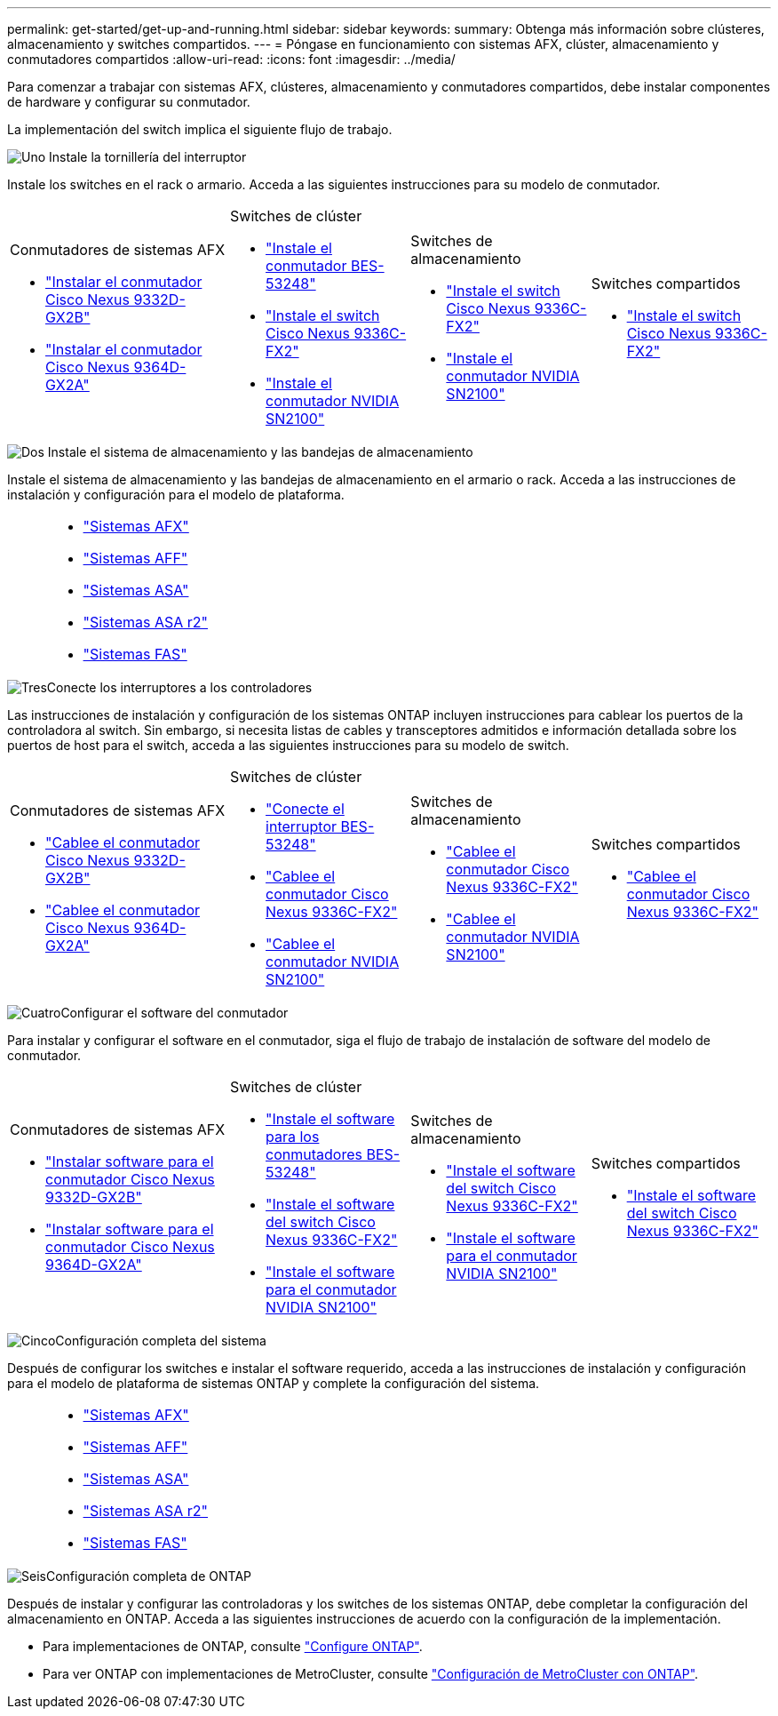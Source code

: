 ---
permalink: get-started/get-up-and-running.html 
sidebar: sidebar 
keywords:  
summary: Obtenga más información sobre clústeres, almacenamiento y switches compartidos. 
---
= Póngase en funcionamiento con sistemas AFX, clúster, almacenamiento y conmutadores compartidos
:allow-uri-read: 
:icons: font
:imagesdir: ../media/


[role="lead"]
Para comenzar a trabajar con sistemas AFX, clústeres, almacenamiento y conmutadores compartidos, debe instalar componentes de hardware y configurar su conmutador.

La implementación del switch implica el siguiente flujo de trabajo.

.image:https://raw.githubusercontent.com/NetAppDocs/common/main/media/number-1.png["Uno"] Instale la tornillería del interruptor
[role="quick-margin-para"]
Instale los switches en el rack o armario. Acceda a las siguientes instrucciones para su modelo de conmutador.

[cols="11,9,9,9"]
|===


 a| 
.Conmutadores de sistemas AFX
* link:https://docs.netapp.com/us-en/ontap-afx/install-setup/install-switches.html["Instalar el conmutador Cisco Nexus 9332D-GX2B"^]
* link:https://docs.netapp.com/us-en/ontap-afx/install-setup/install-switches.html["Instalar el conmutador Cisco Nexus 9364D-GX2A"^]

 a| 
.Switches de clúster
* link:../switch-bes-53248/install-hardware-bes53248.html["Instale el conmutador BES-53248"]
* link:../switch-cisco-9336c-fx2/install-switch-9336c-cluster.html["Instale el switch Cisco Nexus 9336C-FX2"]
* link:../switch-nvidia-sn2100/install-hardware-sn2100-cluster.html["Instale el conmutador NVIDIA SN2100"]

 a| 
.Switches de almacenamiento
* link:../switch-cisco-9336c-fx2-storage/install-9336c-storage.html["Instale el switch Cisco Nexus 9336C-FX2"]
* link:../switch-nvidia-sn2100-storage/install-hardware-sn2100-storage.html["Instale el conmutador NVIDIA SN2100"]

 a| 
.Switches compartidos
* link:../switch-cisco-9336c-fx2-shared/install-9336c-shared.html["Instale el switch Cisco Nexus 9336C-FX2"]


|===
.image:https://raw.githubusercontent.com/NetAppDocs/common/main/media/number-2.png["Dos"] Instale el sistema de almacenamiento y las bandejas de almacenamiento
[role="quick-margin-para"]
Instale el sistema de almacenamiento y las bandejas de almacenamiento en el armario o rack. Acceda a las instrucciones de instalación y configuración para el modelo de plataforma.

[cols="2,9,9,9"]
|===


 a| 
 a| 
* https://docs.netapp.com/us-en/ontap-afx/index.html["Sistemas AFX"^]
* https://docs.netapp.com/us-en/ontap-systems/aff-landing/index.html["Sistemas AFF"^]
* https://docs.netapp.com/us-en/ontap-systems/allsan-landing/index.html["Sistemas ASA"^]
* https://docs.netapp.com/us-en/asa-r2/index.html["Sistemas ASA r2"^]
* https://docs.netapp.com/us-en/ontap-systems/fas/index.html["Sistemas FAS"^]

 a| 
 a| 

|===
.image:https://raw.githubusercontent.com/NetAppDocs/common/main/media/number-3.png["Tres"]Conecte los interruptores a los controladores
[role="quick-margin-para"]
Las instrucciones de instalación y configuración de los sistemas ONTAP incluyen instrucciones para cablear los puertos de la controladora al switch. Sin embargo, si necesita listas de cables y transceptores admitidos e información detallada sobre los puertos de host para el switch, acceda a las siguientes instrucciones para su modelo de switch.

[cols="11,9,9,9"]
|===


 a| 
.Conmutadores de sistemas AFX
* link:https://docs.netapp.com/us-en/ontap-afx/install-setup/afx-cable-overview.html["Cablee el conmutador Cisco Nexus 9332D-GX2B"^]
* link:https://docs.netapp.com/us-en/ontap-afx/install-setup/afx-cable-overview.html["Cablee el conmutador Cisco Nexus 9364D-GX2A"^]

 a| 
.Switches de clúster
* link:../switch-bes-53248/configure-reqs-bes53248.html#configuration-requirements["Conecte el interruptor BES-53248"]
* link:../switch-cisco-9336c-fx2/setup-worksheet-9336c-cluster.html["Cablee el conmutador Cisco Nexus 9336C-FX2"]
* link:../switch-nvidia-sn2100/cabling-considerations-sn2100-cluster.html["Cablee el conmutador NVIDIA SN2100"]

 a| 
.Switches de almacenamiento
* link:../switch-cisco-9336c-fx2-storage/setup-worksheet-9336c-storage.html["Cablee el conmutador Cisco Nexus 9336C-FX2"]
* link:../switch-nvidia-sn2100-storage/cabling-considerations-sn2100-storage.html["Cablee el conmutador NVIDIA SN2100"]

 a| 
.Switches compartidos
* link:../switch-cisco-9336c-fx2-shared/cable-9336c-shared.html["Cablee el conmutador Cisco Nexus 9336C-FX2"]


|===
.image:https://raw.githubusercontent.com/NetAppDocs/common/main/media/number-4.png["Cuatro"]Configurar el software del conmutador
[role="quick-margin-para"]
Para instalar y configurar el software en el conmutador, siga el flujo de trabajo de instalación de software del modelo de conmutador.

[cols="11,9,9,9"]
|===


 a| 
.Conmutadores de sistemas AFX
* link:../switch-cisco-9332d-gx2b/configure-software-overview-9332d-cluster.html["Instalar software para el conmutador Cisco Nexus 9332D-GX2B"]
* link:../switch-cisco-9364d-gx2a/configure-software-overview-9364d-cluster.html["Instalar software para el conmutador Cisco Nexus 9364D-GX2A"]

 a| 
.Switches de clúster
* link:../switch-bes-53248/configure-software-overview-bes53248.html["Instale el software para los conmutadores BES-53248"]
* link:../switch-cisco-9336c-fx2/configure-software-overview-9336c-cluster.html["Instale el software del switch Cisco Nexus 9336C-FX2"]
* link:../switch-nvidia-sn2100/configure-software-overview-sn2100-cluster.html["Instale el software para el conmutador NVIDIA SN2100"]

 a| 
.Switches de almacenamiento
* link:../switch-cisco-9336c-fx2-storage/configure-software-overview-9336c-storage.html["Instale el software del switch Cisco Nexus 9336C-FX2"]
* link:../switch-nvidia-sn2100-storage/configure-software-sn2100-storage.html["Instale el software para el conmutador NVIDIA SN2100"]

 a| 
.Switches compartidos
* link:../switch-cisco-9336c-fx2-shared/configure-software-overview-9336c-shared.html["Instale el software del switch Cisco Nexus 9336C-FX2"]


|===
.image:https://raw.githubusercontent.com/NetAppDocs/common/main/media/number-5.png["Cinco"]Configuración completa del sistema
[role="quick-margin-para"]
Después de configurar los switches e instalar el software requerido, acceda a las instrucciones de instalación y configuración para el modelo de plataforma de sistemas ONTAP y complete la configuración del sistema.

[cols="2,9,9,9"]
|===


 a| 
 a| 
* https://docs.netapp.com/us-en/ontap-afx/index.html["Sistemas AFX"^]
* https://docs.netapp.com/us-en/ontap-systems/aff-landing/index.html["Sistemas AFF"^]
* https://docs.netapp.com/us-en/ontap-systems/allsan-landing/index.html["Sistemas ASA"^]
* https://docs.netapp.com/us-en/asa-r2/index.html["Sistemas ASA r2"^]
* https://docs.netapp.com/us-en/ontap-systems/fas/index.html["Sistemas FAS"^]

 a| 
 a| 

|===
.image:https://raw.githubusercontent.com/NetAppDocs/common/main/media/number-6.png["Seis"]Configuración completa de ONTAP
[role="quick-margin-para"]
Después de instalar y configurar las controladoras y los switches de los sistemas ONTAP, debe completar la configuración del almacenamiento en ONTAP. Acceda a las siguientes instrucciones de acuerdo con la configuración de la implementación.

[role="quick-margin-list"]
* Para implementaciones de ONTAP, consulte https://docs.netapp.com/us-en/ontap/task_configure_ontap.html["Configure ONTAP"^].
* Para ver ONTAP con implementaciones de MetroCluster, consulte https://docs.netapp.com/us-en/ontap-metrocluster/["Configuración de MetroCluster con ONTAP"^].


